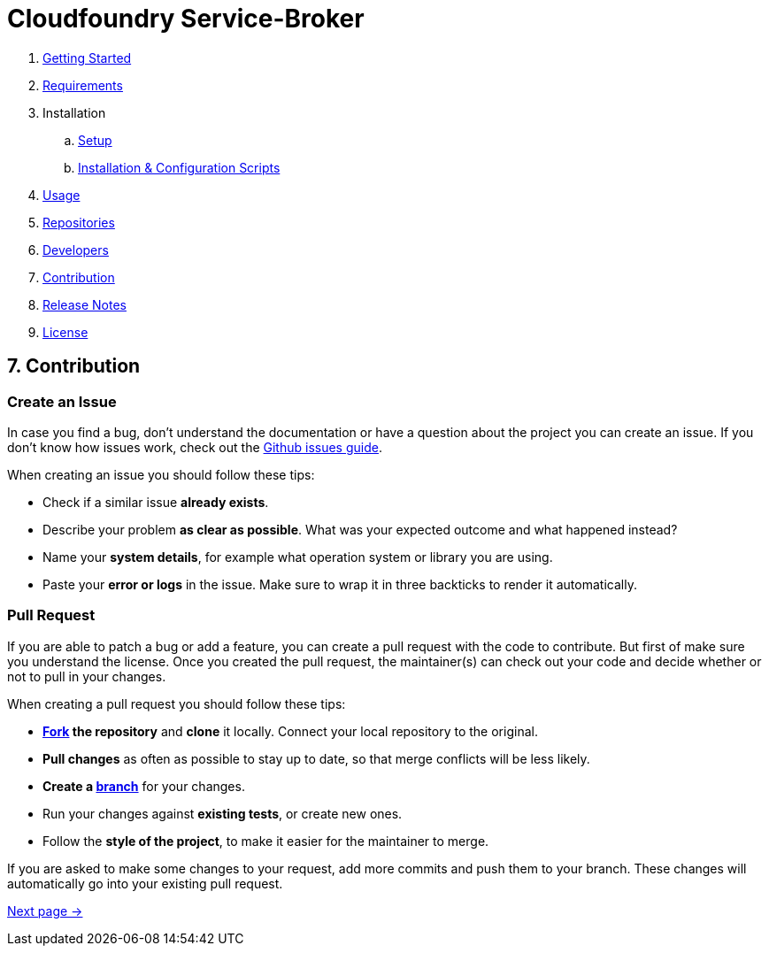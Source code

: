 = Cloudfoundry Service-Broker

. link:../README.adoc[Getting Started]
. link:requirements.adoc[Requirements]
. Installation
.. link:setup.adoc[Setup]
.. link:deploymentscripts.adoc[Installation & Configuration Scripts]
. link:usage.adoc[Usage]
. link:repositories.adoc[Repositories]
. link:developers.adoc[Developers]
. link:contribution.adoc[Contribution]
. link:releasenotes.adoc[Release Notes]
. link:license.adoc[License]

== 7. Contribution


=== Create an Issue

In case you find a bug, don't understand the documentation or have a question about the project you can create an issue. If you don't know how issues work, check out the link:https://guides.github.com/features/issues/[Github issues guide].

When creating an issue you should follow these tips:

- Check if a similar issue *already exists*.
- Describe your problem *as clear as possible*. What was your expected outcome and what happened instead?
- Name your *system details*, for example what operation system or library you are using.
- Paste your *error or logs* in the issue. Make sure to wrap it in three backticks to render it automatically.

=== Pull Request

If you are able to patch a bug or add a feature, you can create a pull request with the code to contribute. But first of make sure you understand the license. Once you created the pull request, the maintainer(s) can check out your code and decide whether or not to pull in your changes.

When creating a pull request you should follow these tips:

- *link:https://guides.github.com/activities/forking/[Fork] the repository* and *clone* it locally. Connect your local repository to the original.
- *Pull changes* as often as possible to stay up to date, so that merge conflicts will be less likely.
- *Create a link:https://guides.github.com/introduction/flow/[branch]* for your changes.
- Run your changes against *existing tests*, or create new ones. 
- Follow the *style of the project*, to make it easier for the maintainer to merge.

If you are asked to make some changes to your request, add more commits and push them to your branch. These changes will automatically go into your existing pull request.

link:releasenotes.adoc[Next page ->]